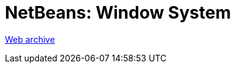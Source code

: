 ////
     Licensed to the Apache Software Foundation (ASF) under one
     or more contributor license agreements.  See the NOTICE file
     distributed with this work for additional information
     regarding copyright ownership.  The ASF licenses this file
     to you under the Apache License, Version 2.0 (the
     "License"); you may not use this file except in compliance
     with the License.  You may obtain a copy of the License at

       http://www.apache.org/licenses/LICENSE-2.0

     Unless required by applicable law or agreed to in writing,
     software distributed under the License is distributed on an
     "AS IS" BASIS, WITHOUT WARRANTIES OR CONDITIONS OF ANY
     KIND, either express or implied.  See the License for the
     specific language governing permissions and limitations
     under the License.
////
= NetBeans: Window System
:page-layout: page
:jbake-tags: community
:jbake-status: published
:keywords: former site entry core.netbeans.org/windowsystem/index.html
:description: former site entry  core.netbeans.org/windowsystem/index.html
:toc: left
:toclevels: 4
:toc-title: 


link:https://web.archive.org/web/20200921070755/http://core.netbeans.org/windowsystem/index.html[Web archive]


